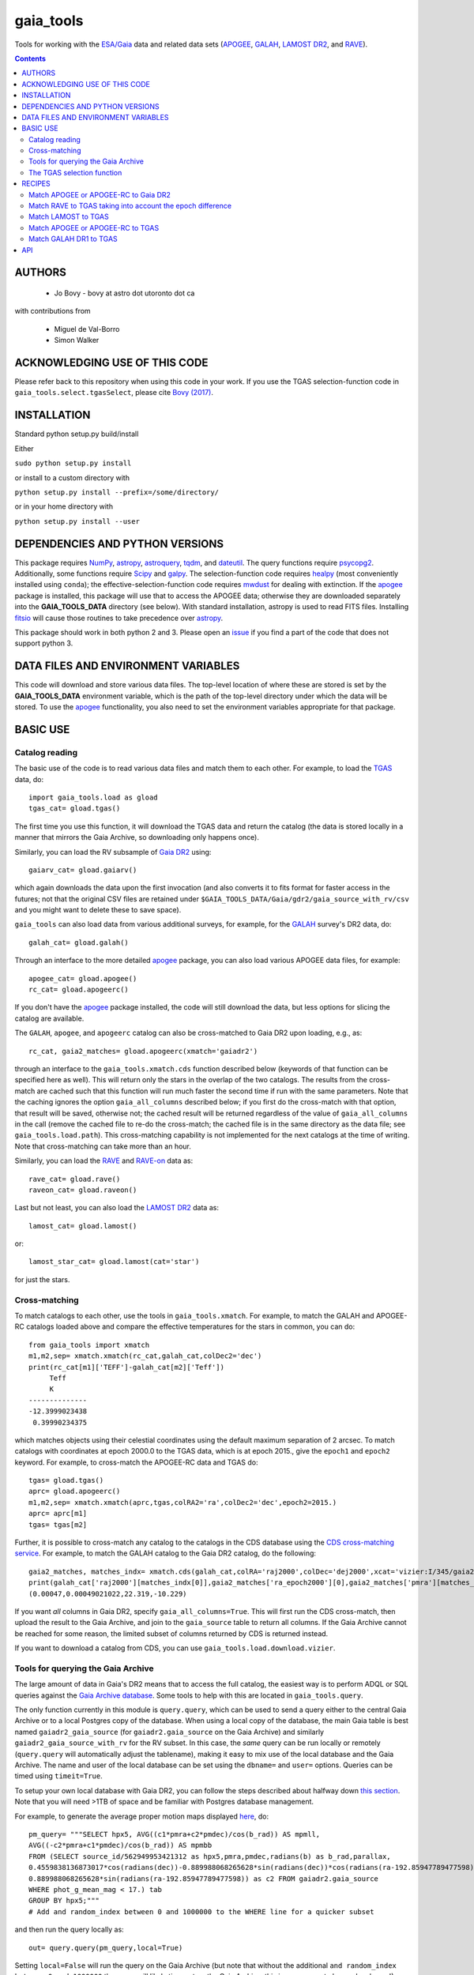 gaia_tools
-----------

Tools for working with the `ESA/Gaia <http://sci.esa.int/gaia/>`__
data and related data sets (`APOGEE
<http://www.sdss.org/surveys/apogee/>`__, `GALAH
<https://galah-survey.org/>`__, `LAMOST DR2
<http://dr2.lamost.org/>`__, and `RAVE
<https://www.rave-survey.org/project/>`__).

.. contents::

AUTHORS
========

 * Jo Bovy - bovy at astro dot utoronto dot ca

with contributions from

 * Miguel de Val-Borro
 * Simon Walker

ACKNOWLEDGING USE OF THIS CODE
==============================

Please refer back to this repository when using this code in your
work. If you use the TGAS selection-function code in
``gaia_tools.select.tgasSelect``, please cite `Bovy (2017)
<http://adsabs.harvard.edu/abs/2017MNRAS.470.1360B>`__.

INSTALLATION
============

Standard python setup.py build/install

Either

``sudo python setup.py install``

or install to a custom directory with

``python setup.py install --prefix=/some/directory/``

or in your home directory with

``python setup.py install --user``

DEPENDENCIES AND PYTHON VERSIONS
=================================

This package requires `NumPy <http://www.numpy.org/>`__, `astropy
<http://www.astropy.org/>`__, `astroquery
<https://astroquery.readthedocs.io/en/latest/>`__, `tqdm
<https://github.com/noamraph/tqdm>`__, and `dateutil
<https://dateutil.readthedocs.io>`__. The query functions require
`psycopg2 <https://pypi.org/project/psycopg2/>`__. Additionally, some
functions require `Scipy <http://www.scipy.org/>`__ and `galpy
<https://github.com/jobovy/galpy>`__. The selection-function code
requires `healpy <https://github.com/healpy/healpy>`__ (most
conveniently installed using ``conda``); the
effective-selection-function code requires `mwdust
<https://github.com/jobovy/mwdust>`__ for dealing with extinction. If
the `apogee <https://github.com/jobovy/apogee>`__ package is
installed, this package will use that to access the APOGEE data;
otherwise they are downloaded separately into the **GAIA_TOOLS_DATA**
directory (see below). With standard installation, astropy is used to
read FITS files. Installing `fitsio
<http://github.com/esheldon/fitsio>`__ will cause those routines to
take precedence over `astropy
<http://docs.astropy.org/en/stable/io/fits/index.html>`__.

This package should work in both python 2 and 3. Please open an `issue
<https://github.com/jobovy/gaia_tools/issues>`__ if you find a part of the
code that does not support python 3.

DATA FILES AND ENVIRONMENT VARIABLES
=====================================

This code will download and store various data files. The top-level
location of where these are stored is set by the **GAIA_TOOLS_DATA**
environment variable, which is the path of the top-level directory
under which the data will be stored. To use the `apogee
<https://github.com/jobovy/apogee>`__ functionality, you also need to
set the environment variables appropriate for that package.

BASIC USE
==========

Catalog reading
^^^^^^^^^^^^^^^

The basic use of the code is to read various data files and match them
to each other. For example, to load the `TGAS <http://www.cosmos.esa.int/web/gaia/iow_20150115>`__ data, do::

    import gaia_tools.load as gload
    tgas_cat= gload.tgas()

The first time you use this function, it will download the TGAS data
and return the catalog (the data is stored locally in a manner that
mirrors the Gaia Archive, so downloading only happens once).

Similarly, you can load the RV subsample of `Gaia DR2 <https://www.cosmos.esa.int/web/gaia/dr2>`__ using::

    gaiarv_cat= gload.gaiarv()

which again downloads the data upon the first invocation (and also converts it to fits format for faster access in the futures; not that the original CSV files are retained under ``$GAIA_TOOLS_DATA/Gaia/gdr2/gaia_source_with_rv/csv`` and you might want to delete these to save space).

``gaia_tools`` can also load data from various additional surveys, for example, for the `GALAH <https://galah-survey.org/>`__ survey's DR2 data, do::

    galah_cat= gload.galah()

Through an interface to the more detailed `apogee
<https://github.com/jobovy/apogee>`__ package, you can also load
various APOGEE data files, for example::

	apogee_cat= gload.apogee()
	rc_cat= gload.apogeerc()

If you don't have the `apogee <https://github.com/jobovy/apogee>`__
package installed, the code will still download the data, but less
options for slicing the catalog are available. 

The ``GALAH``, ``apogee``, and ``apogeerc`` catalog can also be
cross-matched to Gaia DR2 upon loading, e.g., as::

  rc_cat, gaia2_matches= gload.apogeerc(xmatch='gaiadr2')

through an interface to the ``gaia_tools.xmatch.cds`` function
described below (keywords of that function can be specified here as
well). This will return only the stars in the overlap of the two
catalogs. The results from the cross-match are cached such that this
function will run much faster the second time if run with the same
parameters. Note that the caching ignores the option
``gaia_all_columns`` described below; if you first do the cross-match
with that option, that result will be saved, otherwise not; the cached
result will be returned regardless of the value of
``gaia_all_columns`` in the call (remove the cached file to re-do the
cross-match; the cached file is in the same directory as the data
file; see ``gaia_tools.load.path``). This cross-matching capability is
not implemented for the next catalogs at the time of writing. Note
that cross-matching can take more than an hour.

Similarly, you can load the `RAVE
<https://www.rave-survey.org/project/>`__ and `RAVE-on
<https://zenodo.org/record/154381#.V-D27pN97ox>`__ data as::

	rave_cat= gload.rave()
	raveon_cat= gload.raveon()

Last but not least, you can also load the `LAMOST DR2
<http://dr2.lamost.org/>`__ data as::

	lamost_cat= gload.lamost()

or::

	lamost_star_cat= gload.lamost(cat='star')

for just the stars.

Cross-matching
^^^^^^^^^^^^^^

To match catalogs to each other, use the tools in
``gaia_tools.xmatch``. For example, to match the GALAH and APOGEE-RC
catalogs loaded above and compare the effective temperatures for the
stars in common, you can do::

	 from gaia_tools import xmatch
	 m1,m2,sep= xmatch.xmatch(rc_cat,galah_cat,colDec2='dec')
	 print(rc_cat[m1]['TEFF']-galah_cat[m2]['Teff'])
	      Teff     
	      K       
	 --------------
	 -12.3999023438
	  0.39990234375

which matches objects using their celestial coordinates using the
default maximum separation of 2 arcsec. To match catalogs with
coordinates at epoch 2000.0 to the TGAS data, which is at epoch 2015.,
give the ``epoch1`` and ``epoch2`` keyword. For example, to
cross-match the APOGEE-RC data and TGAS do::

	    tgas= gload.tgas()
	    aprc= gload.apogeerc()
	    m1,m2,sep= xmatch.xmatch(aprc,tgas,colRA2='ra',colDec2='dec',epoch2=2015.)
	    aprc= aprc[m1]
	    tgas= tgas[m2]


Further, it is possible to cross-match any catalog to the catalogs in
the CDS database using the `CDS cross-matching service
<http://cdsxmatch.u-strasbg.fr/xmatch>`__. For example, to match the
GALAH catalog to the Gaia DR2 catalog, do the following::

   gaia2_matches, matches_indx= xmatch.cds(galah_cat,colRA='raj2000',colDec='dej2000',xcat='vizier:I/345/gaia2')
   print(galah_cat['raj2000'][matches_indx[0]],gaia2_matches['ra_epoch2000'][0],gaia2_matches['pmra'][matches_indx[0]],gaia2_matches['pmdec'][matches_indx[0]])
   (0.00047,0.00049021022,22.319,-10.229)

If you want *all* columns in Gaia DR2, specify
``gaia_all_columns=True``. This will first run the CDS cross-match,
then upload the result to the Gaia Archive, and join to the
``gaia_source`` table to return all columns. If the Gaia Archive
cannot be reached for some reason, the limited subset of columns
returned by CDS is returned instead.

If you want to download a catalog from CDS, you can use
``gaia_tools.load.download.vizier``.

Tools for querying the Gaia Archive
^^^^^^^^^^^^^^^^^^^^^^^^^^^^^^^^^^^

The large amount of data in Gaia's DR2 means that to access the full
catalog, the easiest way is to perform ADQL or SQL queries against the
`Gaia Archive database <https://gea.esac.esa.int/archive/>`__. Some
tools to help with this are located in ``gaia_tools.query``.

The only function currently in this module is ``query.query``, which
can be used to send a query either to the central Gaia Archive or to a
local Postgres copy of the database. When using a local copy of the
database, the main Gaia table is best named ``gaiadr2_gaia_source``
(for ``gaiadr2.gaia_source`` on the Gaia Archive) and similarly
``gaiadr2_gaia_source_with_rv`` for the RV subset. In this case, the
*same* query can be run locally or remotely (``query.query`` will
automatically adjust the tablename), making it easy to mix use of the
local database and the Gaia Archive. The name and user of the local
database can be set using the ``dbname=`` and ``user=``
options. Queries can be timed using ``timeit=True``.

To setup your own local database with Gaia DR2, you can follow the
steps described about halfway down `this section
<http://astro.utoronto.ca/~bovy/group/data.html#2mass>`__. Note that
you will need >1TB of space and be familiar with Postgres database
management.

For example, to generate the average proper motion maps displayed
`here <https://twitter.com/jobovy/status/992455544291049472>`__, do::

      pm_query= """SELECT hpx5, AVG((c1*pmra+c2*pmdec)/cos(b_rad)) AS mpmll, 
      AVG((-c2*pmra+c1*pmdec)/cos(b_rad)) AS mpmbb
      FROM (SELECT source_id/562949953421312 as hpx5,pmra,pmdec,radians(b) as b_rad,parallax,
      0.4559838136873017*cos(radians(dec))-0.889988068265628*sin(radians(dec))*cos(radians(ra-192.85947789477598)) as c1,
      0.889988068265628*sin(radians(ra-192.85947789477598)) as c2 FROM gaiadr2.gaia_source
      WHERE phot_g_mean_mag < 17.) tab
      GROUP BY hpx5;"""
      # Add and random_index between 0 and 1000000 to the WHERE line for a quicker subset

and then run the query locally as::

    out= query.query(pm_query,local=True)

Setting ``local=False`` will run the query on the Gaia Archive (but
note that without the additional ``and random_index between 0 and
1000000`` the query will likely time out on the Gaia Archive; this is
one reason to have a local copy!)

Similarly, ``query.query`` can automatically translate queries that
join against the 2MASS catalog. For example, the query::

  twomass_query= """SELECT gaia.source_id,gaia.bp_rp, gaia.phot_bp_mean_mag as bp, gaia.phot_rp_mean_mag as rp, 
  gaia.phot_g_mean_mag as g, tmass.j_m as j, tmass.h_m as h, tmass.ks_m as k
  FROM gaiadr2.gaia_source AS gaia 
  INNER JOIN gaiadr2.tmass_best_neighbour AS tmass_match ON tmass_match.source_id = gaia.source_id
  INNER JOIN gaiadr1.tmass_original_valid AS tmass ON tmass.tmass_oid = tmass_match.tmass_oid
  WHERE gaia.random_index < 1000000
  and gaia.phot_g_mean_mag < 13.;"""

can be run locally. For this to work, the two ``INNER JOIN`` lines in
this query need to be exactly as written here (thus, you need to call
the 2MASS table ``tmass``).

``query.query`` by default also maintains a cache of queries run
previously. That is, if you run the exact same query a second time,
the cached result is returned rather than re-running the query (which
might take a while); this is useful, for example, when re-running a
piece of code for which running the query is only a single part. The
location of the cache directory is ``$HOME/.gaia_tools/query_cache``
where ``$HOME`` is your home directory. The results from queries are
cached as pickles, with filenames consisting of the date/time of when
the query was run and a hash of the query. You may rename cached
queries, as long as you retain the hash in the filename; this is
useful to keep track of queries that you do not want to lose and
knowing what queries they represent. The function
``gaia_tools.query.cache.nickname(sql_query,nick)`` can be used to
rename a cached query ``sql_query`` by giving it a nickname ``nick``
(e.g., ``nick`` can be ``gaia_cmd``, it should not be a filename,
because an appropriate filename is generated by the code). To clean
the cache, do::

	from gaia_tools.query import cache
	cache.clean()

which removes all cached files with the default ``date/time_hash.pkl``
filename format (that is, if you have renamed a cached file, it is not
removed by ``cache.clean()``). To remove absolutely all files
(including renamed ones), use ``cache.cleanall()``. Upon loading the
``gaia_tools.query`` module, cached files with the default
``date/time_hash.pkl`` filename format *older than one week* are
removed.

To turn off caching, run queries using ``use_cache=False``.

The TGAS selection function
^^^^^^^^^^^^^^^^^^^^^^^^^^^^

`Bovy (2017) <http://adsabs.harvard.edu/abs/2017MNRAS.470.1360B>`__
determines the raw TGAS selection function over the 48% of the sky
where the TGAS selection is well behaved. This selection function
gives the fraction of true point-like objects observed as a function
of *(J,J-Ks)* 2MASS photometry and as a function of position on the
sky. Bovy (2017) also discusses how to turn this raw selection
function into an effective selection function that returns the
fraction of true stars contained in the TGAS catalog as a function of
distance and position on the sky, for a given stellar population and
how to compute the fractional volume of a given spatial region that is
effectively contained in TGAS (this is the denominator in N/V when
computing bias-corrected densities based on TGAS star counts in a
certain spatial region). Tools to work with the raw and effective
selection functions are contained in the
``gaia_tools.select.tgasSelect`` sub-module.

The raw selection function is contained in an object and can be
instantiated as follows::

	     >>> import gaia_tools.select
	     >>> tsf= gaia_tools.select.tgasSelect()

When you run this code for the first time, a ~200 MB file that
contains 2MASS counts necessary for the selection function will be
downloaded. When instantiating the ``tgasSelect`` object, it is
possible to make different choices for some of the parameters
described by Bovy (2017), but it is best to leave all keywords at
their default values. To then evaluate the fraction observed at
*J=10*, *J-Ks* = 0.5, RA= 10 deg, Dec= 70.deg, do::

	 >>> tsf(10.,0.5,10.,70.)
	 array([ 0.7646336])

Another example::

	>>> tsf(10.,0.5,10.,20.)
	array([ 0.])

The latter is exactly zero because the (RA,Dec) combination falls
outside of the part of the sky over which the selection function is
well behaved. The method ``tsf.determine_statistical`` can return the
part of your TGAS sub-sample that is part of the sky over which the
selection function is well behaved. For example, to plot the data in
TGAS for which the selection function is determined, do::

     >>> import gaia_tools.load as gload
     >>> tgas_cat= gload.tgas()
     >>> twomass= gload.twomass()
     >>> indx= tsf.determine_statistical(tgas_cat,twomass['j_mag'],twomass['k_mag'])
     >>> import healpy
     >>> healpy.mollview(title="")
     >>> healpy.projplot(tgas_cat['l'][indx],tgas_cat['b'][indx],'k,',lonlat=True,alpha=0.03)
     
which gives

.. image:: _readme_files/tgas_stat.png

We can turn the raw TGAS selection function into an effective
selection function that is a function of distance rather than
magnitude for a given stellar population by specifying a sampling of
true intrinsic absolute *M_J* and true *J-Ks* for this stellar
population. We also require a three-dimensional extinction map,
although by default the extinction is set to zero (for this, you need
to install `mwdust <https://github.com/jobovy/mwdust>`__). A simple
example of this is the following instance::

	>>> import mwdust
	>>> tesf= gaia_tools.select.tgasEffectiveSelect(tsf,dmap3d=mwdust.Zero(),MJ=-1.,JK=0.65)

which is close to a red-clump effective selection function. We can
then evaluate ``tesf`` as a function of (distance,RA,Dec) to give the
fraction of stars with absolute *M_J = -1* and *J-Ks* = 0.65 contained
in TGAS, for example at 1 kpc distance and (RA,Dec) = (10,70)::

   >>> tesf(1.,10.,70.)
   array([ 0.89400531])

We could do the same taking extinction into account::

   >>> tesf_ext= gaia_tools.select.tgasEffectiveSelect(tsf,dmap3d=mwdust.Combined15(filter='2MASS J'),MJ=-1.,JK=0.65)
   >>> tesf_ext(1.,10.,70.)
   array([ 0.27263462])

This is much lower, because the extinction toward (RA,Dec) = (70,10)
=~ (l,b) = (122,7.1) is very high (A_J =~ 0.7). Note that the ``MJ``
and ``JK`` inputs can be arrays, in which case the result will be
averaged over these, and they can also be changed on-the-fly when
evaluating the effective selection function.

We can also compute the effective volume as defined by Bovy
(2017). For this, we need to define a function that defines the volume
over which we want to compute the effective volume. For example, a
cylindrical volume centered on the Sun is::

   def cyl_vol_func(X,Y,Z,xymin=0.,xymax=0.15,zmin=0.05,zmax=0.15):
       """A function that bins in cylindrical annuli around the Sun"""
       xy= numpy.sqrt(X**2.+Y**2.)
       out= numpy.zeros_like(X)
       out[(xy >= xymin)*(xy < xymax)*(Z >= zmin)*(Z < zmax)]= 1.
       return out

We can then compute the effective volume for a cylinder of radius 0.15
kpc from z=0.1 kpc to 0.2 kpc as::

    >>> dxy= 0.15
    >>> zmin= 0.1
    >>> zmax= 0.2
    >>> tesf.volume(lambda x,y,z: cyl_vol_func(x,y,z,xymax=dxy,zmin=zmin,zmax=zmax),ndists=101,xyz=True,relative=False)
    0.0023609512382473932

Setting ``relative=True`` would return the fractional effective
volume, that is, the effective volume divided by the true spatial
volume; computing the relative volume and multiplying it with the true
volume is a more robust method for computing the effective volume
(because pixelization effects in the computation of the effective
volume cancel out). Compare::

       >>> tesf.volume(lambda x,y,z: cyl_vol_func(x,y,z,xymax=dxy,zmin=zmin,zmax=zmax),ndists=101,xyz=True,relative=False)/(numpy.pi*dxy**2.*(zmax-zmin))
       0.33400627552533657

with::

	>>> tesf.volume(lambda x,y,z: cyl_vol_func(x,y,z,xymax=dxy,zmin=zmin,zmax=zmax),ndists=101,xyz=True,relative=True)
	0.3332136527277989

As you are running these examples, you will notice that evaluating the
effective volume is much faster the second time you do it (even for a
different volume). This is because the evaluation of the selection
function gets cached and re-used. Taking extinction into account (that
is, running these examples using ``tesf_ext`` rather than ``tesf``)
takes *much* longer. Tools to use multiprocessing are available in
this case.

For more examples of how to use this code, please see the
`tgas-completeness <https://github.com/jobovy/tgas-completeness>`__
repository, which contains all of the code to reproduce the results of
Bovy (2017).

RECIPES
========

Match APOGEE or APOGEE-RC to Gaia DR2
^^^^^^^^^^^^^^^^^^^^^^^^^^^^^^^^^^^^^

We can do this with the `CDS xMatch Service <http://cdsxmatch.u-strasbg.fr/>`__ using the ``gaia_tools.xmatch.cds`` routine:

    apogee_cat= gaia_tools.load.apogee()
    gaia2_matches, matches_indx= gaia_tools.xmatch.cds(apogee_cat,xcat='vizier:I/345/gaia2')
    apogee_cat= apogee_cat[matches_indx]
    print(len(apogee_cat))
    264423

(takes about fifteen minutes). Make the first line ``apogee_cat= gaia_tools.load.apogeerc()`` for the APOGEE-rc catalog.

Match RAVE to TGAS taking into account the epoch difference
^^^^^^^^^^^^^^^^^^^^^^^^^^^^^^^^^^^^^^^^^^^^^^^^^^^^^^^^^^^^

RAVE celestial positions (and more generally all of the positions in
the spectoscopic catalogs) are given at epoch J2000, while TGAS
reports positions at J2015. To match stars between RAVE and TGAS, we
therefore have to take into account the proper motion to account for
the 15 year difference. This can be done as follows::

    tgas= gaia_tools.load.tgas()
    rave_cat= gaia_tools.load.rave()
    m1,m2,sep= gaia_tools.xmatch.xmatch(rave_cat,tgas,
					colRA1='RAdeg',colDec1='DEdeg',
					colRA2='ra',colDec2='dec',
					epoch1=2000.,epoch2=2015.,swap=True)
    rave_cat= rave_cat[m1]
    tgas= tgas[m2]
    print(len(rave_cat))
    216201

The ``xmatch`` function is setup such that the second catalog is the
one that contains the proper motion if the epochs are different. This
is why TGAS is the second catalog. Normally, ``xmatch`` finds matches
for all entries in the first catalog. However, RAVE contains
duplicates, so this would return duplicate matches and the resulting
matched catalog would still contain duplicates. Because TGAS does not
contain duplicates, we can do the match the other way around using
``swap=True`` and get a catalog without duplicates. There is currently
no way to rank the duplicates by, e.g., their signal-to-noise ratio in
RAVE.

Match LAMOST to TGAS
^^^^^^^^^^^^^^^^^^^^^

Similar to RAVE above, we do::

    tgas= gaia_tools.load.tgas()
    lamost_cat= gaia_tools.load.lamost()
    m1,m2,sep= gaia_tools.xmatch.xmatch(lamost_cat,tgas,
					colRA1='ra',colDec1='dec',
					colRA2='ra',colDec2='dec',
					epoch1=2000.,epoch2=2015.,swap=True)
    lamost_cat= lamost_cat[m1]
    tgas= tgas[m2]
    print(len(lamost_cat))
    108910

Match APOGEE or APOGEE-RC to TGAS
^^^^^^^^^^^^^^^^^^^^^^^^^^^^^^^^^^

Similar to RAVE above, we do::

    tgas= gaia_tools.load.tgas()
    apogee_cat= gaia_tools.load.apogee()
    m1,m2,sep= gaia_tools.xmatch.xmatch(apogee_cat,tgas,
					colRA2='ra',colDec2='dec',
					epoch1=2000.,epoch2=2015.,swap=True)
    apogee_cat= apogee_cat[m1]
    tgas= tgas[m2]
    print(len(apogee_cat))
    20113

Make that second line ``apogee_cat= gaia_tools.load.apogeerc()`` for
the APOGEE-RC catalog.

Match GALAH DR1 to TGAS
^^^^^^^^^^^^^^^^^^^^^^^^

Similar to RAVE above, we do::

    tgas= gaia_tools.load.tgas()
    galah_cat= gaia_tools.load.galah(dr=1)
    m1,m2,sep= gaia_tools.xmatch.xmatch(galah_cat,tgas,
					colRA1='RA',colDec1='dec',
					colRA2='ra',colDec2='dec',
					epoch1=2000.,epoch2=2015.,swap=True)
    galah_cat= galah_cat[m1]
    tgas= tgas[m2]
    print(len(galah_cat))
    7919
    
API
====

(May or may not be fully up-to-date)

 * ``gaia_tools.load``
     * ``gaia_tools.load.apogee``
     * ``gaia_tools.load.apogeerc``
     * ``gaia_tools.load.gaiarv``
     * ``gaia_tools.load.galah``
     * ``gaia_tools.load.lamost``
     * ``gaia_tools.load.rave``
     * ``gaia_tools.load.raveon``
     * ``gaia_tools.load.tgas``
         * ``gaia_tools.load.download.vizier``
 * ``gaia_tools.query``
     * ``gaia_tools.query.query``
     * ``gaia_tools.query.cache``
        * ``gaia_tools.query.cache.autoclean``
        * ``gaia_tools.query.cache.clean``
        * ``gaia_tools.query.cache.cleanall``
        * ``gaia_tools.query.cache.current_files``
        * ``gaia_tools.query.cache.file_path``
        * ``gaia_tools.query.cache.load``
        * ``gaia_tools.query.cache.nickname``
        * ``gaia_tools.query.cache.save``
 * ``gaia_tools.select``
     * ``gaia_tools.select.tgasSelect``
         * ``__call__``
	 * ``determine_statistical``
	 * ``plot_mean_quantity_tgas``
	 * ``plot_2mass``
	 * ``plot_tgas``
	 * ``plot_cmd``
	 * ``plot_magdist``
     * ``gaia_tools.select.tgasEffectiveSelect``
         * ``__call__``
	 * ``volume``
 * ``gaia_tools.xmatch``
     * ``gaia_tools.xmatch.xmatch``
     * ``gaia_tools.xmatch.cds``
     * ``gaia_tools.xmatch.cds_matchback``
